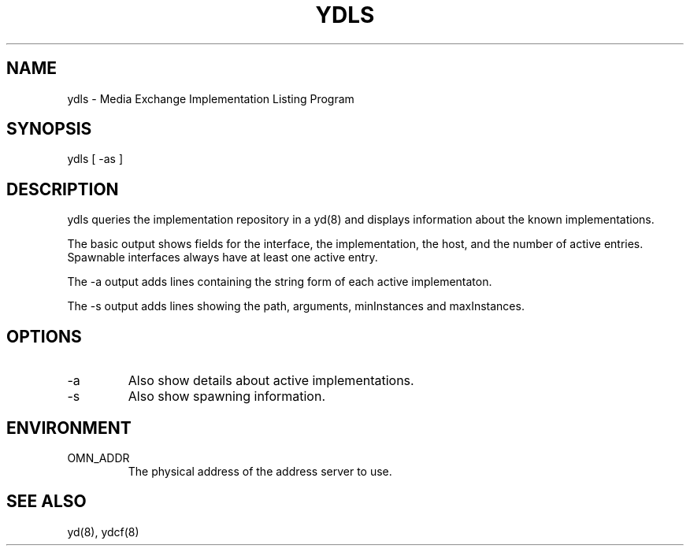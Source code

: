 .TH YDLS 8 "5 October 1995"
.SH NAME
ydls - Media Exchange Implementation Listing Program
.SH SYNOPSIS
.nf
ydls [ -as ]
.SH DESCRIPTION
ydls queries the implementation repository in a yd(8) and displays
information about the known implementations.
.LP
The basic output shows fields for the interface, the implementation, the
host, and the number of active entries.  Spawnable interfaces always have
at least one active entry.
.LP
The -a output adds lines containing the string form of each active
implementaton.
.LP
The -s output adds lines showing the path, arguments, minInstances and
maxInstances.
.SH OPTIONS
.TP
-a
Also show details about active implementations.
.TP
-s
Also show spawning information.
.SH ENVIRONMENT
.TP
OMN_ADDR
The physical address of the address server to use.
.SH SEE ALSO
yd(8), ydcf(8)





